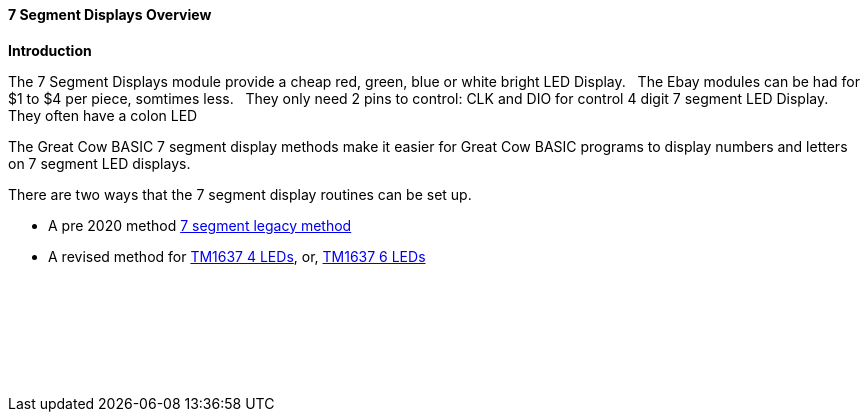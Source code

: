 ==== 7 Segment Displays Overview

*Introduction*

The 7 Segment Displays module provide a cheap red, green, blue or white bright LED Display.&#160;&#160;
The Ebay modules can be had for $1 to $4 per piece, somtimes less.&#160;&#160;
They only need 2 pins to control: CLK and DIO for control 4 digit 7 segment LED Display.&#160;&#160;
They often have a  colon LED&#160;&#160;

The Great Cow BASIC 7 segment display methods make it easier for Great Cow BASIC programs to display numbers and letters on 7 segment LED displays.

There are two ways that the 7 segment display routines can be set up.

* A pre 2020 method <<_7_segment_displays_legacy,7 segment legacy method>>

* A revised method for <<_7_segment_displays_tm1637_4_digits,TM1637 4 LEDs>>, or, <<_7_segment_displays_tm1637_6_digits,TM1637 6 LEDs>>



{empty} +
{empty} +
{empty} +
{empty} +
{empty} +
{empty} +




